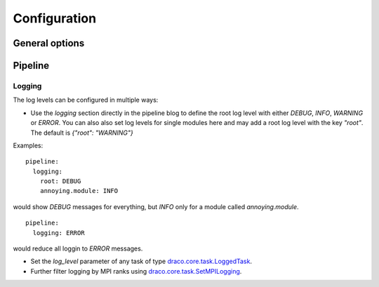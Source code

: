 .. _config:

Configuration
=============

General options
---------------


Pipeline
--------

Logging
.......
The log levels can be configured in multiple ways:

- Use the `logging` section directly in the pipeline blog to define the root log level with either
  `DEBUG`, `INFO`, `WARNING` or `ERROR`. You can also also set log levels for single modules here
  and may add a root log level with the key `"root"`. The default is `{"root": "WARNING"}`

Examples:

::

  pipeline:
    logging:
      root: DEBUG
      annoying.module: INFO

would show `DEBUG` messages for everything, but `INFO` only for a module called `annoying.module`.

::

  pipeline:
    logging: ERROR

would reduce all loggin to `ERROR` messages.

- Set the `log_level` parameter of any task of type
  `draco.core.task.LoggedTask <https://github.com/radiocosmology/draco/blob/master/draco/core/task.py>`_.

- Further filter logging by MPI ranks using
  `draco.core.task.SetMPILogging <https://github.com/radiocosmology/draco/blob/master/draco/core/task.py>`_.
